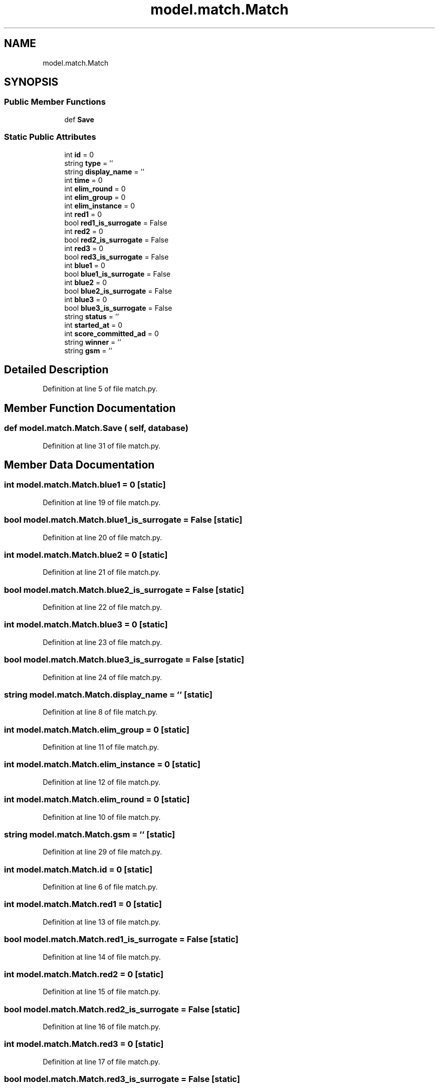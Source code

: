 .TH "model.match.Match" 3 "Sat Apr 20 2019" "Version 2019" "DeepSpace" \" -*- nroff -*-
.ad l
.nh
.SH NAME
model.match.Match
.SH SYNOPSIS
.br
.PP
.SS "Public Member Functions"

.in +1c
.ti -1c
.RI "def \fBSave\fP"
.br
.in -1c
.SS "Static Public Attributes"

.in +1c
.ti -1c
.RI "int \fBid\fP = 0"
.br
.ti -1c
.RI "string \fBtype\fP = ''"
.br
.ti -1c
.RI "string \fBdisplay_name\fP = ''"
.br
.ti -1c
.RI "int \fBtime\fP = 0"
.br
.ti -1c
.RI "int \fBelim_round\fP = 0"
.br
.ti -1c
.RI "int \fBelim_group\fP = 0"
.br
.ti -1c
.RI "int \fBelim_instance\fP = 0"
.br
.ti -1c
.RI "int \fBred1\fP = 0"
.br
.ti -1c
.RI "bool \fBred1_is_surrogate\fP = False"
.br
.ti -1c
.RI "int \fBred2\fP = 0"
.br
.ti -1c
.RI "bool \fBred2_is_surrogate\fP = False"
.br
.ti -1c
.RI "int \fBred3\fP = 0"
.br
.ti -1c
.RI "bool \fBred3_is_surrogate\fP = False"
.br
.ti -1c
.RI "int \fBblue1\fP = 0"
.br
.ti -1c
.RI "bool \fBblue1_is_surrogate\fP = False"
.br
.ti -1c
.RI "int \fBblue2\fP = 0"
.br
.ti -1c
.RI "bool \fBblue2_is_surrogate\fP = False"
.br
.ti -1c
.RI "int \fBblue3\fP = 0"
.br
.ti -1c
.RI "bool \fBblue3_is_surrogate\fP = False"
.br
.ti -1c
.RI "string \fBstatus\fP = ''"
.br
.ti -1c
.RI "int \fBstarted_at\fP = 0"
.br
.ti -1c
.RI "int \fBscore_committed_ad\fP = 0"
.br
.ti -1c
.RI "string \fBwinner\fP = ''"
.br
.ti -1c
.RI "string \fBgsm\fP = ''"
.br
.in -1c
.SH "Detailed Description"
.PP 
Definition at line 5 of file match\&.py\&.
.SH "Member Function Documentation"
.PP 
.SS "def model\&.match\&.Match\&.Save ( self,  database)"

.PP
Definition at line 31 of file match\&.py\&.
.SH "Member Data Documentation"
.PP 
.SS "int model\&.match\&.Match\&.blue1 = 0\fC [static]\fP"

.PP
Definition at line 19 of file match\&.py\&.
.SS "bool model\&.match\&.Match\&.blue1_is_surrogate = False\fC [static]\fP"

.PP
Definition at line 20 of file match\&.py\&.
.SS "int model\&.match\&.Match\&.blue2 = 0\fC [static]\fP"

.PP
Definition at line 21 of file match\&.py\&.
.SS "bool model\&.match\&.Match\&.blue2_is_surrogate = False\fC [static]\fP"

.PP
Definition at line 22 of file match\&.py\&.
.SS "int model\&.match\&.Match\&.blue3 = 0\fC [static]\fP"

.PP
Definition at line 23 of file match\&.py\&.
.SS "bool model\&.match\&.Match\&.blue3_is_surrogate = False\fC [static]\fP"

.PP
Definition at line 24 of file match\&.py\&.
.SS "string model\&.match\&.Match\&.display_name = ''\fC [static]\fP"

.PP
Definition at line 8 of file match\&.py\&.
.SS "int model\&.match\&.Match\&.elim_group = 0\fC [static]\fP"

.PP
Definition at line 11 of file match\&.py\&.
.SS "int model\&.match\&.Match\&.elim_instance = 0\fC [static]\fP"

.PP
Definition at line 12 of file match\&.py\&.
.SS "int model\&.match\&.Match\&.elim_round = 0\fC [static]\fP"

.PP
Definition at line 10 of file match\&.py\&.
.SS "string model\&.match\&.Match\&.gsm = ''\fC [static]\fP"

.PP
Definition at line 29 of file match\&.py\&.
.SS "int model\&.match\&.Match\&.id = 0\fC [static]\fP"

.PP
Definition at line 6 of file match\&.py\&.
.SS "int model\&.match\&.Match\&.red1 = 0\fC [static]\fP"

.PP
Definition at line 13 of file match\&.py\&.
.SS "bool model\&.match\&.Match\&.red1_is_surrogate = False\fC [static]\fP"

.PP
Definition at line 14 of file match\&.py\&.
.SS "int model\&.match\&.Match\&.red2 = 0\fC [static]\fP"

.PP
Definition at line 15 of file match\&.py\&.
.SS "bool model\&.match\&.Match\&.red2_is_surrogate = False\fC [static]\fP"

.PP
Definition at line 16 of file match\&.py\&.
.SS "int model\&.match\&.Match\&.red3 = 0\fC [static]\fP"

.PP
Definition at line 17 of file match\&.py\&.
.SS "bool model\&.match\&.Match\&.red3_is_surrogate = False\fC [static]\fP"

.PP
Definition at line 18 of file match\&.py\&.
.SS "int model\&.match\&.Match\&.score_committed_ad = 0\fC [static]\fP"

.PP
Definition at line 27 of file match\&.py\&.
.SS "int model\&.match\&.Match\&.started_at = 0\fC [static]\fP"

.PP
Definition at line 26 of file match\&.py\&.
.SS "string model\&.match\&.Match\&.status = ''\fC [static]\fP"

.PP
Definition at line 25 of file match\&.py\&.
.SS "int model\&.match\&.Match\&.time = 0\fC [static]\fP"

.PP
Definition at line 9 of file match\&.py\&.
.SS "string model\&.match\&.Match\&.type = ''\fC [static]\fP"

.PP
Definition at line 7 of file match\&.py\&.
.SS "string model\&.match\&.Match\&.winner = ''\fC [static]\fP"

.PP
Definition at line 28 of file match\&.py\&.

.SH "Author"
.PP 
Generated automatically by Doxygen for DeepSpace from the source code\&.
